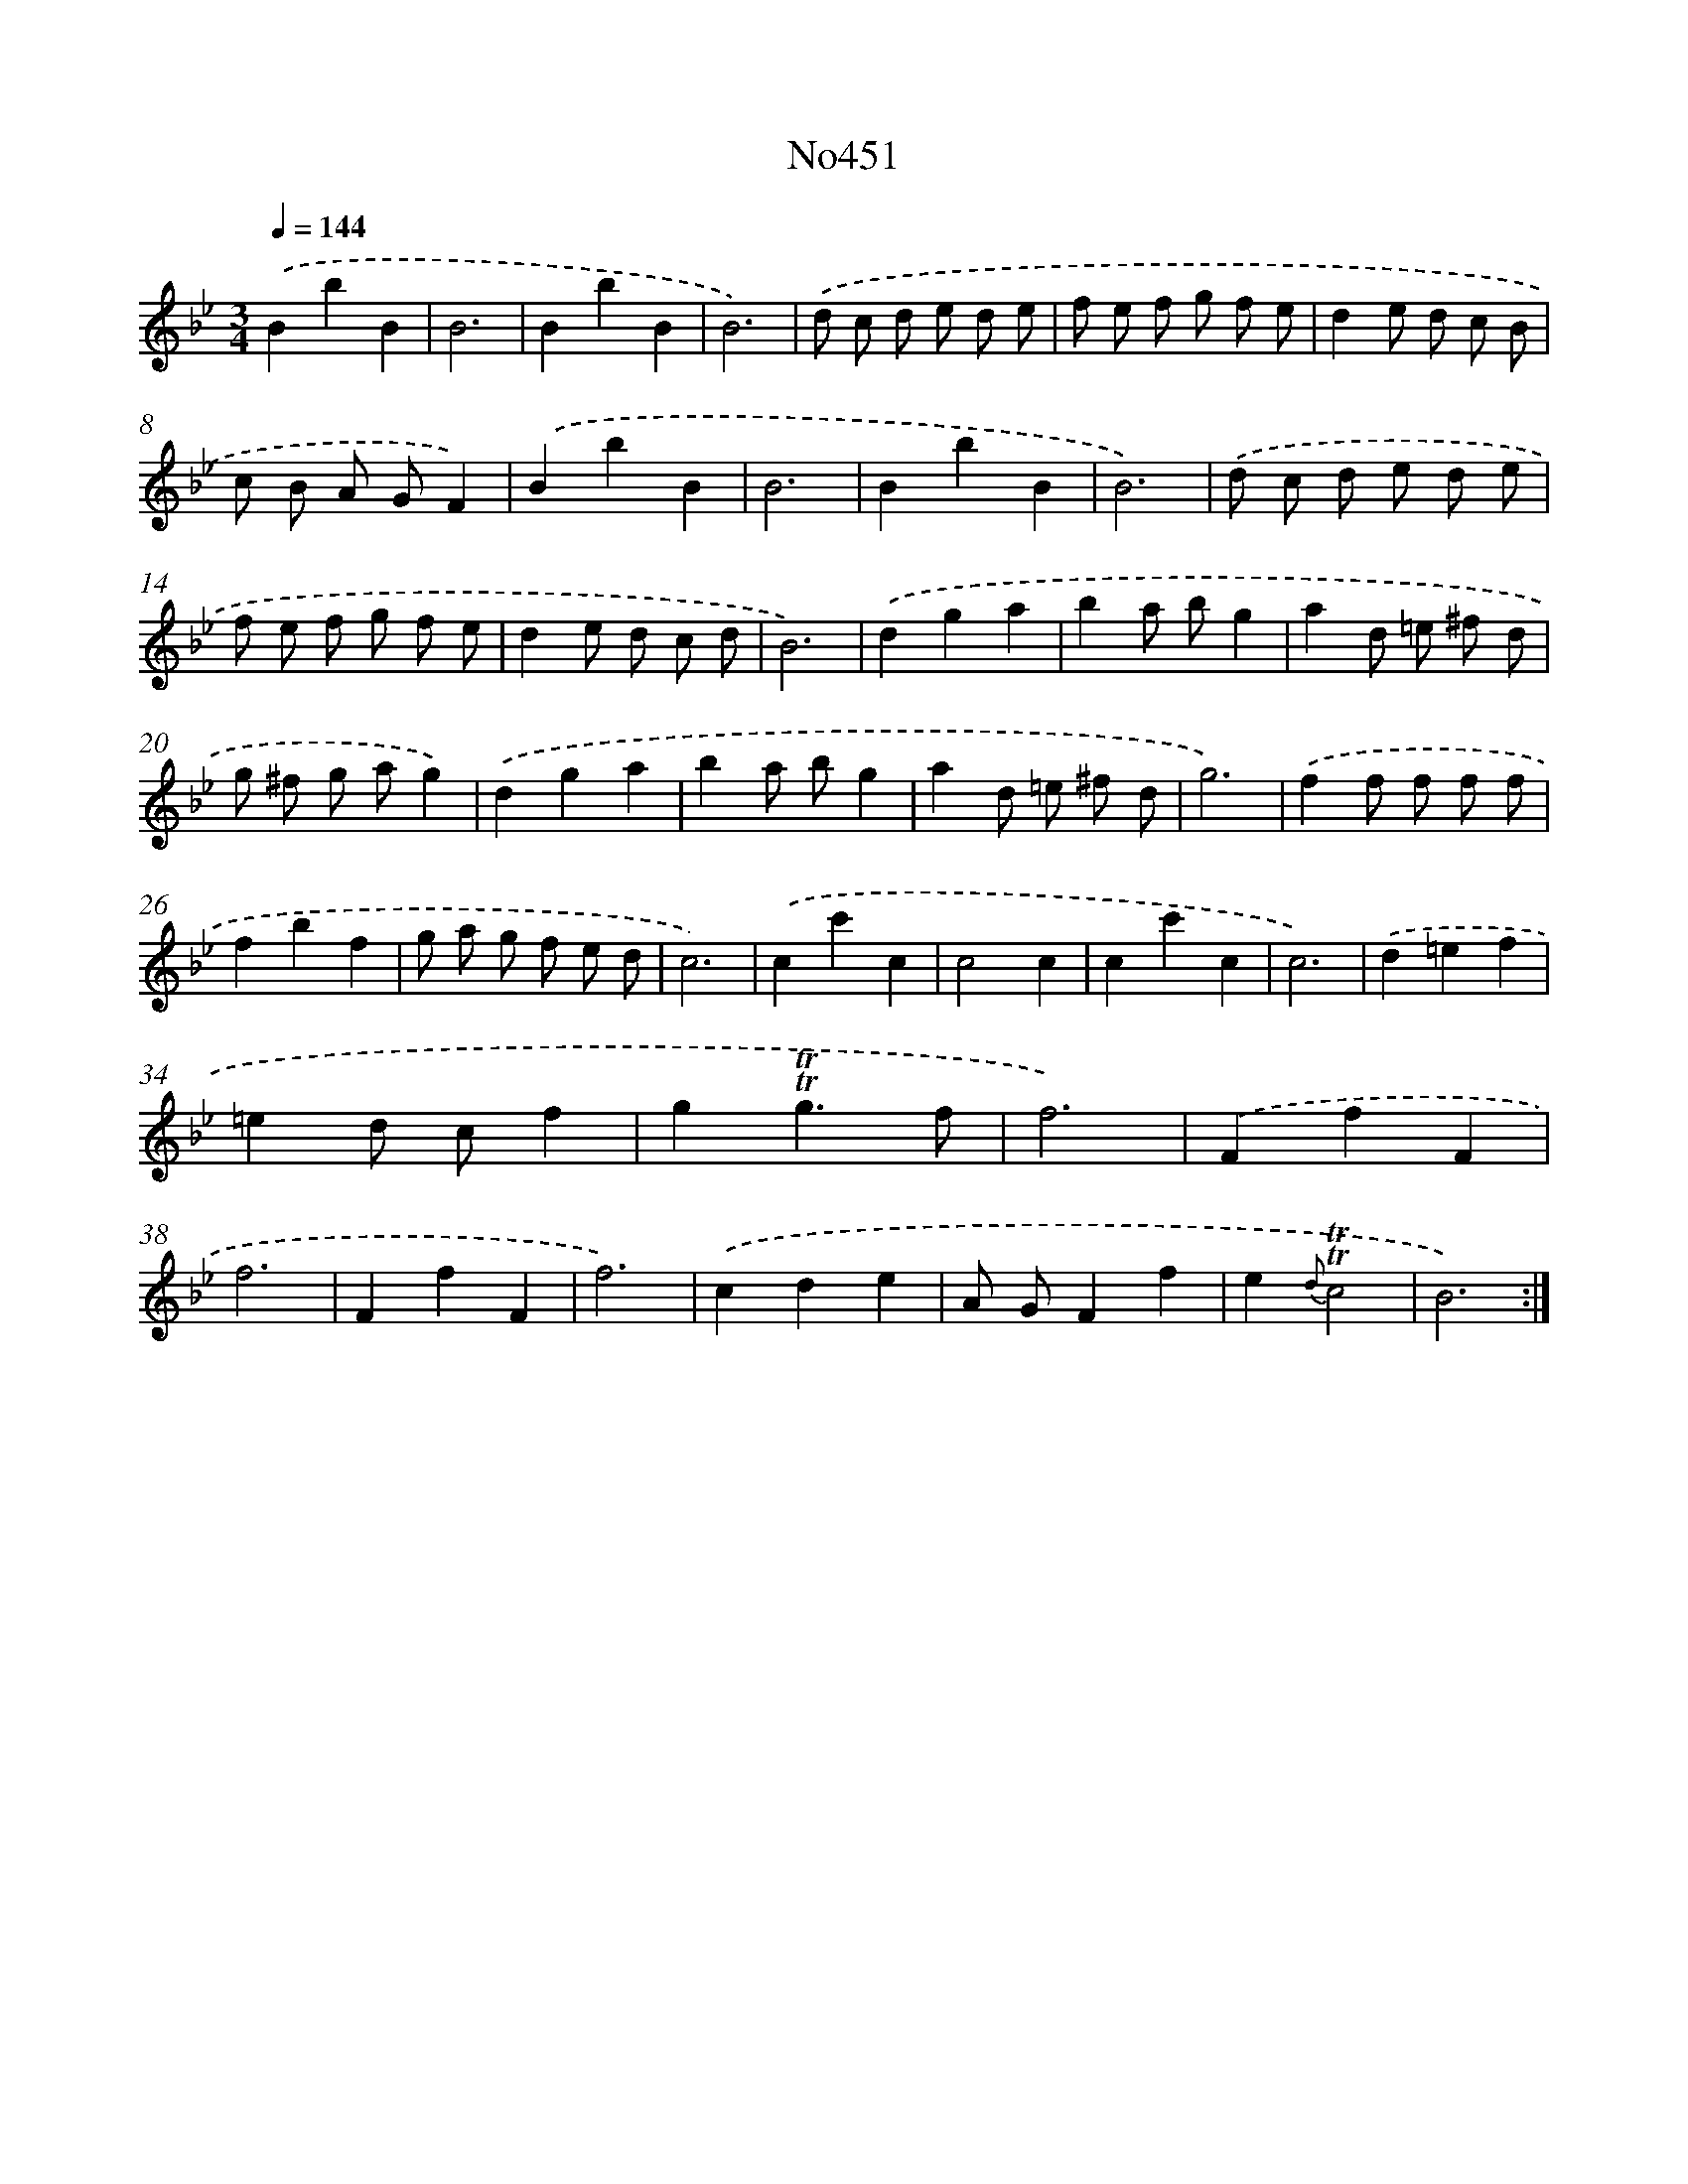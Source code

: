 X: 6945
T: No451
%%abc-version 2.0
%%abcx-abcm2ps-target-version 5.9.1 (29 Sep 2008)
%%abc-creator hum2abc beta
%%abcx-conversion-date 2018/11/01 14:36:33
%%humdrum-veritas 3136551250
%%humdrum-veritas-data 3372115413
%%continueall 1
%%barnumbers 0
L: 1/8
M: 3/4
Q: 1/4=144
K: Bb clef=treble
.('B2b2B2 |
B6 |
B2b2B2 |
B6) |
.('d c d e d e |
f e f g f e |
d2e d c B |
c B A GF2) |
.('B2b2B2 |
B6 |
B2b2B2 |
B6) |
.('d c d e d e |
f e f g f e |
d2e d c d |
B6) |
.('d2g2a2 |
b2a bg2 |
a2d =e ^f d |
g ^f g ag2) |
.('d2g2a2 |
b2a bg2 |
a2d =e ^f d |
g6) |
.('f2f f f f |
f2b2f2 |
g a g f e d |
c6) |
.('c2c'2c2 |
c4c2 |
c2c'2c2 |
c6) |
.('d2=e2f2 |
=e2d cf2 |
g2!trill!!trill!g3f |
f6) |
.('F2f2F2 |
f6 |
F2f2F2 |
f6) |
.('c2d2e2 |
A GF2f2 |
e2{d}!trill!!trill!c4 |
B6) :|]
